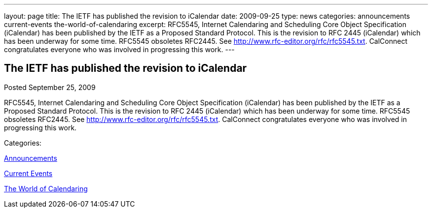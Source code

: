 ---
layout: page
title: The IETF has published the revision to iCalendar
date: 2009-09-25
type: news
categories: announcements current-events the-world-of-calendaring
excerpt: RFC5545, Internet Calendaring and Scheduling Core Object Specification (iCalendar) has been published by the IETF as a Proposed Standard Protocol. This is the revision to RFC 2445 (iCalendar) which has been underway for some time. RFC5545 obsoletes RFC2445. See http://www.rfc-editor.org/rfc/rfc5545.txt. CalConnect congratulates everyone who was involved in progressing this work.
---

== The IETF has published the revision to iCalendar

[[node-323]]
Posted September 25, 2009 

RFC5545, Internet Calendaring and Scheduling Core Object Specification (iCalendar) has been published by the IETF as a Proposed Standard Protocol. This is the revision to RFC 2445 (iCalendar) which has been underway for some time. RFC5545 obsoletes RFC2445. See http://www.rfc-editor.org/rfc/rfc5545.txt[]. CalConnect congratulates everyone who was involved in progressing this work.



Categories:&nbsp;

link:/news/announcements[Announcements]

link:/news/current-events[Current Events]

link:/news/the-world-of-calendaring[The World of Calendaring]

